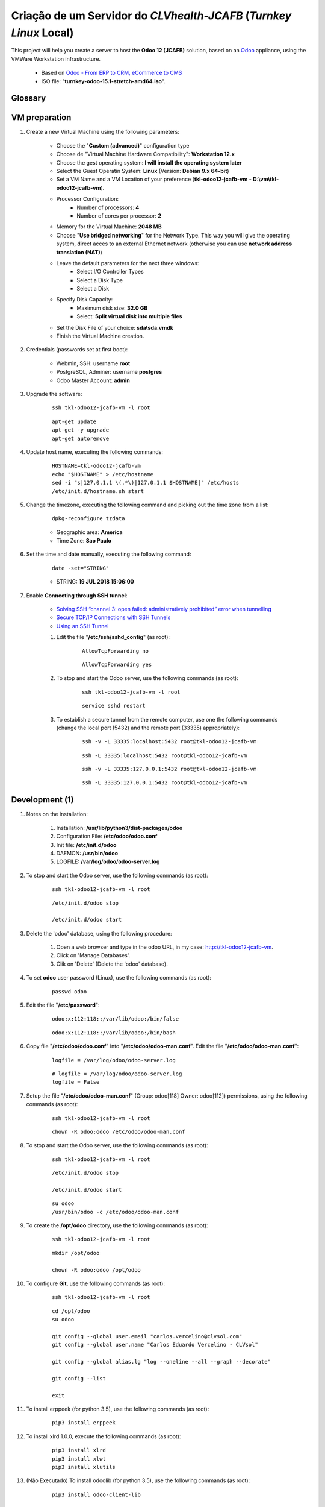 .. raw:: html

    <style> .red {color:red} </style>

.. role:: red

.. index:: Criação de um Servidor do CLVhealth-JCAFB (Turnkey Linux Local)

===================================================================
Criação de um Servidor do *CLVhealth-JCAFB* (*Turnkey Linux* Local)
===================================================================

This project will help you create a server to host the **Odoo 12 (JCAFB)** solution, based on an `Odoo <https://www.odoo.com/>`_  appliance, using the VMWare Workstation infrastructure.

    * Based on `Odoo - From ERP to CRM, eCommerce to CMS <https://www.turnkeylinux.org/odoo>`_ 

    * ISO file: "**turnkey-odoo-15.1-stretch-amd64.iso**".

Glossary
--------

    .. glossary::

       `tkl-odoo12-jcafb-vm <https://tkl-odoo12-jcafb-vm>`_
          Name of the Turnkey Linux Server.

       `clvsol_odoo_addons (12.0) <https://github.com/CLVsol/clvsol_odoo_addons/tree/12.0>`_
          CLVsol Odoo Addons.

       `clvsol_odoo_addons_l10n_br (12.0) <https://github.com/CLVsol/clvsol_odoo_addons_l10n_br/tree/12.0>`_
          CLVsol Odoo Addons - Brazilian Localization.

       `clvsol_odoo_addons_jcafb (12.0) <https://github.com/CLVsol/clvsol_odoo_addons_jcafb/tree/12.0>`_
          CLVsol Odoo Addons - JCAFB customizations.

       `clvsol_clvhealth_jcafb (12.0) <https://github.com/CLVsol/clvsol_clvhealth_jcafb/tree/12.0>`_
          Implemantation of CLVhealth-JCAFB, the CLVsol Health Management solution for JCAFB.

       `clvsol_odoo_client <https://github.com/CLVsol/clvsol_odoo_client>`_
          CLVsol Odoo Client.

       `clvsol_l10n_brazil (12.0) <https://github.com/CLVsol/clvsol_l10n_brazil/tree/12.0>`_
          Core da localização Brasileira do Odoo (used by CLVsol solutions)
          Este projeto contêm os módulos básicos da localização brasileira do Odoo, para uso exclusivo pelas soluções da CLVsol.
          Os módulos desse projeto deverão ser substituídos pelos módulos equivalentes do repositório `OCA/l10n-brazil (12.0) <https://github.com/OCA/l10n-brazil/tree/12.0>`_, quando disponíveis para a versão do Odoo utilizada.

       `OCA/l10n-brazil (12.0) <https://github.com/OCA/l10n-brazil/tree/12.0>`_
          Este projeto contêm os principais módulos da localização brasileira do Odoo.


VM preparation
--------------

#. Create a new Virtual Machine using the following parameters:

    - Choose the "**Custom (advanced)**" configuration type
    - Choose de "Virtual Machine Hardware Compatibility": **Workstation 12.x**
    - Choose the gest operating system: **I will install the operating system later**
    - Select the Guest Operatin System: **Linux** (Version: **Debian 9.x 64-bit**)
    - Set a VM Name and a VM Location of your preference (**tkl-odoo12-jcafb-vm** - **D:\\vm\\tkl-odoo12-jcafb-vm**).
    - Processor Configuration:
        - Number of processors: **4**
        - Number of cores per processor: **2**
    - Memory for the Virtual Machine: **2048 MB**
    - Choose "**Use bridged networking**" for the Network Type. This way you will give the operating system, direct acces to an external Ethernet network (otherwise you can use **network address translation (NAT)**)
    - Leave the default parameters for the next three windows:
        - Select I/O Controller Types
        - Select a Disk Type
        - Select a Disk
    - Specify Disk Capacity:
        - Maximum disk size: **32.0 GB**
        - Select: **Split virtual disk into multiple files**
    - Set the Disk File of your choice: **sda\\sda.vmdk**
    - Finish the Virtual Machine creation.

#. Credentials (passwords set at first boot):

    - Webmin, SSH: username **root**
    - PostgreSQL, Adminer: username **postgres**
    - Odoo Master Account: **admin**

#. Upgrade the software:

    ::

        ssh tkl-odoo12-jcafb-vm -l root

    ::

        apt-get update
        apt-get -y upgrade
        apt-get autoremove

#. Update host name, executing the following commands:

    ::

        HOSTNAME=tkl-odoo12-jcafb-vm
        echo "$HOSTNAME" > /etc/hostname
        sed -i "s|127.0.1.1 \(.*\)|127.0.1.1 $HOSTNAME|" /etc/hosts
        /etc/init.d/hostname.sh start

#. Change the timezone, executing the following command and picking out the time zone from a list:

    ::

        dpkg-reconfigure tzdata

    * Geographic area: **America**
    * Time Zone: **Sao Paulo**

#. Set the time and date manually, executing the following command:

    ::

        date -set="STRING"

    * STRING: **19 JUL 2018 15:06:00**

#. Enable **Connecting through SSH tunnel**:

    * `Solving SSH “channel 3: open failed: administratively prohibited” error when tunnelling <https://blog.mypapit.net/2012/06/solving-ssh-channel-3-open-failed-administratively-prohibited-error-when-tunnelling.html>`_ 
    * `Secure TCP/IP Connections with SSH Tunnels <https://www.postgresql.org/docs/9.1/static/ssh-tunnels.html>`_ 
    * `Using an SSH Tunnel <http://confluence.dbvis.com/display/UG91/Using+an+SSH+Tunnel>`_ 

    #. Edit the file "**/etc/ssh/sshd_config**" (as root):

        ::

            AllowTcpForwarding no

        ::

            AllowTcpForwarding yes

    #. To stop and start the Odoo server, use the following commands (as root):

        ::

            ssh tkl-odoo12-jcafb-vm -l root

        ::

            service sshd restart

    #. To  establish a secure tunnel from the remote computer, use one the following commands (change the local port (5432) and the remote port (33335) appropriately):

        ::

            ssh -v -L 33335:localhost:5432 root@tkl-odoo12-jcafb-vm

        ::

            ssh -L 33335:localhost:5432 root@tkl-odoo12-jcafb-vm

        ::

            ssh -v -L 33335:127.0.0.1:5432 root@tkl-odoo12-jcafb-vm

        ::

            ssh -L 33335:127.0.0.1:5432 root@tkl-odoo12-jcafb-vm

Development (1)
---------------

#. Notes on the installation:

    #. Installation: **/usr/lib/python3/dist-packages/odoo**

    #. Configuration File: **/etc/odoo/odoo.conf**

    #. Init file: **/etc/init.d/odoo**

    #. DAEMON: **/usr/bin/odoo**

    #. LOGFILE: **/var/log/odoo/odoo-server.log**

#. To stop and start the Odoo server, use the following commands (as root):

    ::

        ssh tkl-odoo12-jcafb-vm -l root

    ::

        /etc/init.d/odoo stop

        /etc/init.d/odoo start

#. Delete the 'odoo' database, using the following procedure:

    #. Open a web browser and type in the odoo URL, in my case: http://tkl-odoo12-jcafb-vm.

    #. Click on 'Manage Databases'.

    #. Clik on 'Delete' (Delete the 'odoo' database).

#. To set **odoo** user password (Linux), use the following commands (as root):

    ::

        passwd odoo


#. Edit the file "**/etc/password**":

    ::

        odoo:x:112:118::/var/lib/odoo:/bin/false

    ::

        odoo:x:112:118::/var/lib/odoo:/bin/bash

#. Copy file "**/etc/odoo/odoo.conf**" into "**/etc/odoo/odoo-man.conf**". Edit the file "**/etc/odoo/odoo-man.conf**":

    ::

            logfile = /var/log/odoo/odoo-server.log

    ::

            # logfile = /var/log/odoo/odoo-server.log
            logfile = False

#. Setup the file "**/etc/odoo/odoo-man.conf**" (Group: odoo[118] Owner: odoo[112]) permissions, using the following commands (as root):

    ::

        ssh tkl-odoo12-jcafb-vm -l root

    ::

        chown -R odoo:odoo /etc/odoo/odoo-man.conf


#. To stop and start the Odoo server, use the following commands (as root):

    ::

        ssh tkl-odoo12-jcafb-vm -l root

    ::

        /etc/init.d/odoo stop

        /etc/init.d/odoo start

    ::

        su odoo
        /usr/bin/odoo -c /etc/odoo/odoo-man.conf

#. To create the **/opt/odoo** directory, use the following commands (as root):

    ::

        ssh tkl-odoo12-jcafb-vm -l root

    ::

        mkdir /opt/odoo

        chown -R odoo:odoo /opt/odoo

#. To configure **Git**, use the following commands (as root):

    ::

        ssh tkl-odoo12-jcafb-vm -l root

    ::

        cd /opt/odoo
        su odoo

        git config --global user.email "carlos.vercelino@clvsol.com"
        git config --global user.name "Carlos Eduardo Vercelino - CLVsol"

        git config --global alias.lg "log --oneline --all --graph --decorate"

        git config --list

        exit

#. To install erppeek (for python 3.5), use the following commands (as root):

    ::

        pip3 install erppeek

#. To install xlrd 1.0.0, execute the following commands (as root):

    ::

        pip3 install xlrd
        pip3 install xlwt
        pip3 install xlutils

#. :red:`(Não Executado)` To install odoolib (for python 3.5), use the following commands (as root):

    ::

        pip3 install odoo-client-lib

Replace the Odoo installation (Odoo 12.0)
-----------------------------------------

#. To replace the Odoo installation (Odoo 12.0), use the following commands (as root):

    ::

        ssh tkl-odoo12-jcafb-vm -l root

    ::

        /etc/init.d/odoo stop

    ::

        wget -O - https://nightly.odoo.com/odoo.key | apt-key add -
        echo "deb http://nightly.odoo.com/12.0/nightly/deb/ ./" >> /etc/apt/sources.list.d/odoo.list

        apt-get update

        apt-get install odoo

#. To stop and start the Odoo server, use the following commands (as root):

    ::

        ssh tkl-odoo12-jcafb-vm -l root

    ::

        /etc/init.d/odoo stop

        /etc/init.d/odoo start

    ::

        su odoo
        /usr/bin/odoo -c /etc/odoo/odoo-man.conf

#. Install **basic dependencies** needed by Odoo, using the following commands (as root):

    * Extracted from LOGFILE: **/var/log/odoo/odoo-server.log**:

        ::

            2019-05-03 13:24:09,170 3050 WARNING ? odoo.addons.base.models.res_currency: The num2words python library is not installed, amount-to-text features won't be fully available. 

    ::

        ssh tkl-odoo12-jcafb-vm -l root

    ::

        apt-get update
        apt-get -y upgrade
        apt autoremove

    ::

        pip3 install num2words

    ::

        /etc/init.d/odoo stop

        /etc/init.d/odoo start

#. Configure Odoo Server timeouts

    #. Edit the files "**/etc/odoo/odoo.conf**" and "**/etc/odoo/odoo-man.conf**" (as odoo):

        * `Command-line interface: odoo-bin <https://www.odoo.com/documentation/12.0/reference/cmdline.html>`_
        * `Difference between CPU time and wall time <https://service.futurequest.net/index.php?/Knowledgebase/Article/View/407/0/difference-between-cpu-time-and-wall-time>`_

        ::

            limit_time_cpu = 60ssh tkl-odoo12-jcafb-vm -l root

            limit_time_real = 120

        ::

            # limit_time_cpu = 60
            limit_time_cpu = 36000
            # limit_time_real = 120
            limit_time_real = 72000

Installation of project modules
-------------------------------

#. `clvsol_odoo_addons (12.0) <https://github.com/CLVsol/clvsol_odoo_addons/tree/12.0>`_

    #. To install "**clvsol_odoo_addons**", use the following commands (as odoo):

        ::

            ssh tkl-odoo12-jcafb-vm -l odoo

        ::

            cd /opt/odoo
            git clone https://github.com/CLVsol/clvsol_odoo_addons --branch 12.0
            cd /opt/odoo/clvsol_odoo_addons
            git branch -a

    #. Edit the files "**/etc/odoo/odoo.conf**" and "**/etc/odoo/odoo-man.conf**" (as odoo):

        ::

                addons_path = /usr/lib/python3/dist-packages/odoo/addons,...

        ::

                # addons_path = /usr/lib/python3/dist-packages/odoo/addons,...
                addons_path = /usr/lib/python3/dist-packages/odoo/addons,...,/opt/odoo/clvsol_odoo_addons

#. `clvsol_odoo_addons_l10n_br (12.0) <https://github.com/CLVsol/clvsol_odoo_addons_l10n_br/tree/12.0>`_

    #. To install "**clvsol_odoo_addons_l10n_br**", use the following commands (as odoo):

        ::

            ssh tkl-odoo12-jcafb-vm -l odoo

        ::

            cd /opt/odoo
            git clone https://github.com/CLVsol/clvsol_odoo_addons_l10n_br --branch 12.0
            cd /opt/odoo/clvsol_odoo_addons_l10n_br
            git branch -a

    #. Edit the files "**/etc/odoo/odoo.conf**" and "**/etc/odoo/odoo-man.conf**" (as odoo):

        ::

                addons_path = /usr/lib/python3/dist-packages/odoo/addons,...

        ::

                # addons_path = /usr/lib/python3/dist-packages/odoo/addons,...
                addons_path = /usr/lib/python3/dist-packages/odoo/addons,...,/opt/odoo/clvsol_odoo_addons_l10n_br

#. `clvsol_odoo_addons_jcafb (12.0) <https://github.com/CLVsol/clvsol_odoo_addons_jcafb/tree/12.0>`_

    #. To install "**clvsol_odoo_addons_jcafb**", use the following commands (as odoo):

        ::

            ssh tkl-odoo12-jcafb-vm -l odoo

        ::

            cd /opt/odoo
            git clone https://github.com/CLVsol/clvsol_odoo_addons_jcafb --branch 12.0
            cd /opt/odoo/clvsol_odoo_addons_jcafb
            git branch -a

    #. Edit the files "**/etc/odoo/odoo.conf**" and "**/etc/odoo/odoo-man.conf**" (as odoo):

        ::

                addons_path = /usr/lib/python3/dist-packages/odoo/addons,...

        ::

                # addons_path = /usr/lib/python3/dist-packages/odoo/addons,...
                addons_path = /usr/lib/python3/dist-packages/odoo/addons,...,/opt/odoo/clvsol_odoo_addons_jcafb

#. `clvsol_clvhealth_jcafb (12.0) <https://github.com/CLVsol/clvsol_clvhealth_jcafb/tree/12.0>`_

    #. To install "**clvsol_clvhealth_jcafb**", use the following commands (as odoo):

        ::

            ssh tkl-odoo12-jcafb-vm -l odoo

        ::

            cd /opt/odoo
            git clone https://github.com/CLVsol/clvsol_clvhealth_jcafb --branch 12.0
            cd /opt/odoo/clvsol_clvhealth_jcafb
            git branch -a

#. `clvsol_odoo_client <https://github.com/CLVsol/clvsol_odoo_client>`_

    #. To install "**clvsol_odoo_client**", use the following commands (as odoo):

        ::

            ssh tkl-odoo12-jcafb-vm -l odoo

        ::

            cd /opt/odoo
            git clone https://github.com/CLVsol/clvsol_odoo_client
            cd /opt/odoo/clvsol_odoo_client
            git branch -a


    #. To create a symbolic link "odoo_client", use the following commands (as **root**):

        ::

            ssh tkl-odoo12-jcafb-vm -l root

        ::

            cd /opt/odoo/clvsol_clvhealth_jcafb/project
            ln -s /opt/odoo/clvsol_odoo_client odoo_client 

        * SymLink <https://wiki.debian.org/SymLink>`_

Installation of external modules
--------------------------------

#. `clvsol_l10n_brazil (12.0) <https://github.com/CLVsol/clvsol_l10n_brazil/tree/12.0>`_

    #. To install "**clvsol_l10n_brazil**", use the following commands (as odoo):

        ::

            ssh tkl-odoo12-jcafb-vm -l odoo

        ::

            cd /opt/odoo
            git clone https://github.com/CLVsol/clvsol_l10n_brazil --branch 12.0
            cd /opt/odoo/clvsol_l10n_brazil
            git branch -a

    #. Edit the files "**/etc/odoo/odoo.conf**" and "**/etc/odoo/odoo-man.conf**" (as odoo):

        ::

                addons_path = /usr/lib/python3/dist-packages/odoo/addons,...

        ::

                # addons_path = /usr/lib/python3/dist-packages/odoo/addons,...
                addons_path = /usr/lib/python3/dist-packages/odoo/addons,...,/opt/odoo/clvsol_l10n_brazil

#. `OCA/l10n-brazil <https://github.com/OCA/l10n-brazil>`_

    #. To install "**OCA/l10n-brazil**", use the following commands (as odoo):

        ::

            ssh tkl-odoo12-jcafb-vm -l odoo

        ::

            cd /opt/odoo
            git clone https://github.com/OCA/l10n-brazil oca_l10n-brazil --branch 12.0 --depth=1
            cd /opt/odoo/oca_l10n-brazil
            git branch -a

    #. To install "`node-less <https://github.com/odoo/odoo/issues/16463>`_", use the following commands (as root):

        ::

            ssh tkl-odoo12-jcafb-vm -l root

        ::

            apt-get install node-less

    #. To install "`suds-py3 <https://stackoverflow.com/questions/46043345/how-use-suds-client-library-in-python-3-6-2>`_", use the following commands (as root):

        ::

            ssh tkl-odoo12-jcafb-vm -l root

        ::

            pip3 install suds-py3

    #. Edit the files "**/etc/odoo/odoo.conf**" and "**/etc/odoo/odoo-man.conf**" (as odoo):

        ::

                addons_path = /usr/lib/python3/dist-packages/odoo/addons,...

        ::

                # addons_path = /usr/lib/python3/dist-packages/odoo/addons,...
                addons_path = /usr/lib/python3/dist-packages/odoo/addons,...,/opt/odoo/oca_l10n-brazil

Remote access to the server
---------------------------

#. To access remotly the server, use the following commands (as **root**):

    ::

        ssh tkl-odoo12-jcafb-vm -l root

    ::

        /etc/init.d/odoo stop

        /etc/init.d/odoo start

    ::

        su odoo
        /usr/bin/odoo -c /etc/odoo/odoo-man.conf

#. To access remotly the server, use the following commands (as **odoo**) for **JCAFB**:

    ::

        ssh tkl-odoo12-jcafb-vm -l odoo

    ::

        cd /opt/odoo/clvsol_clvhealth_jcafb/project
        python3 install.py --super_user_pw "***" --admin_user_pw "***" --data_admin_user_pw "***" --db "clvhealth_jcafb"

        dropdb -i clvhealth_jcafb

References
----------

#. Installing Odoo (12)

 * `Odoo Nightly builds <https://nightly.odoo.com/>`_ 
 * `Installing Odoo (12) <https://www.odoo.com/documentation/12.0/setup/install.html>`_ 
 * `How to install Odoo 12 on Debian 9 <https://www.rosehosting.com/blog/how-to-install-odoo-12-on-debian-9/>`_ 
 * `How to deploy Odoo 12 on Ubuntu 18.04 <https://linuxize.com/post/how-to-deploy-odoo-12-on-ubuntu-18-04/>`_ 
